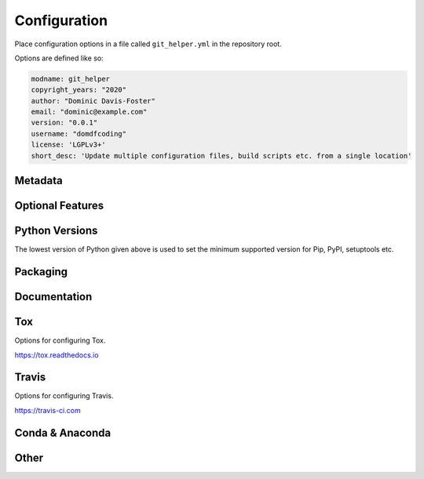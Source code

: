 =======================================
Configuration
=======================================

Place configuration options in a file called ``git_helper.yml`` in the  repository root.

.. Below you find the specification for the *yaml* format, but you might want to skim some :doc:`examples` first and use this page as a reference.

Options are defined like so:

.. code-block:: yaml

	modname: git_helper
	copyright_years: "2020"
	author: "Dominic Davis-Foster"
	email: "dominic@example.com"
	version: "0.0.1"
	username: "domdfcoding"
	license: 'LGPLv3+'
	short_desc: 'Update multiple configuration files, build scripts etc. from a single location'


Metadata
----------

.. conf:: author

	The name of the package author.

	Example:

	.. code-block:: yaml

		author: Dominic Davis-Foster


.. conf:: email

	The email address of the author or maintainer.

	Example:

	.. code-block:: yaml

		email: dominic@example.com


.. conf:: username

	The username of the GitHub account hosting the repository.

	Example:

	.. code-block:: yaml

		username: domdfcoding


.. conf:: modname

	The name of the package.

	Example:

	.. code-block:: yaml

		modname: git_helper


.. conf:: version

	The version of the package.

	Example:

	.. code-block:: yaml

		version: 0.0.1


.. conf:: copyright_years

	The copyright_years of the package.

	Examples:

	.. code-block:: yaml

		version: 2020

	or

	.. code-block:: yaml

		version: 2014-2019


.. conf:: repo_name

	The name of GitHub repository, if different to :conf:`modname`.

	Example:

	.. code-block:: yaml

		repo_name: git_helper

	By default the value for :conf:`modname` is used.


.. conf:: pypi_name

	The name of project on PyPI, if different to :conf:`modname`.

	Example:

	.. code-block:: yaml

		pypi_name: git-helper

	By default the value for :conf:`modname` is used.


.. conf:: import_name

	The name the package is imported with, if different to :conf:`modname`.

	Example:

	.. code-block:: yaml

		import_name: git_helper

	By default the value for :conf:`modname` is used.


.. conf:: classifiers

	A list of `"trove classifiers" <https://pypi.org/classifiers/>`_ for PyPI.

	Example:

	.. code-block:: yaml

		classifiers:
		  - "Environment :: Console"

	Classifiers are automatically populated for the supported Python versions and implementations, and for most licenses.


.. conf:: keywords

	A list of keywords for the project.

	Example:

	.. code-block:: yaml

		keywords:
		  - version control
		  - git
		  - template


.. conf:: license

	The license for the project.

	Example:

	.. code-block:: yaml

		license: GPLv3+

	Currently understands ``LGPLv3``, ``LGPLv3``, ``GPLv3``, ``GPLv3``, ``GPLv2`` and ``BSD``.


.. conf:: short_desc

	A short description of the project. Used by PyPI.

	Example:

	.. code-block:: yaml

		short_desc: This is a short description of my project.


Optional Features
------------------

.. conf:: enable_tests

	Whether tests should be performed with pytest.

	Example:

	.. code-block:: yaml

		enable_tests: True

	By default this is ``True``.


.. conf:: enable_releases

	Whether packages should be copied from PyPI to GitHub Releases.

	Example:

	.. code-block:: yaml

		enable_releases: True

	By default this is ``True``.


Python Versions
------------------

.. conf:: python_deploy_version

	The version of Python to use on Travis when deploying to PyPI, Anaconda and GitHub releases.

	Example:

	.. code-block:: yaml

		python_deploy_version: 3.8

	By default this is ``3.6``.


.. conf:: python_versions

	A list of the version(s) of Python to use when performing tests with Tox, E.g.

	.. code-block:: yaml

		python_versions:
		  - 3.6
		  - 3.7
		  - 3.8
		  - pypy3

	If undefined the value of :conf:`python_deploy_version` is used instead.

The lowest version of Python given above is used to set the minimum supported version for Pip, PyPI, setuptools etc.


Packaging
------------------

.. conf:: manifest_additional

	A list of additional entries for ``MANIFEST.in``.

	Example:

	.. code-block:: yaml

		manifest_additional:
		  - "recursive-include: git_helper/templates *"


.. conf:: py_modules

	A list of values for ``py_modules`` in ``setup.py``, which indicate the single-file modules to include in the distributions.

	Example:

	.. code-block:: yaml

		py_modules:
		  - domdf_spreadsheet_tools


.. conf:: console_scripts

	A list of entries for ``console_scripts`` in ``setup.py``. Each entry must follow the same format as required in ``setup.py``.

	Example:

	.. code-block:: yaml

		console_scripts:
		  - "git_helper = git_helper.__main__:main"
		  - "git-helper = git_helper.__main__:main"


.. conf:: additional_setup_args

	A dictionary of additional keyword arguments for :func:`setuptools.setup()`. The values can refer to variables in ``__pkginfo__.py``. String values must be enclosed in quotes here.

	Example:

	.. code-block:: yaml

		additional_setup_args:
		  author: "'Dominic Davis-Foster'"
		  entry_points: "None"


.. conf:: extras_require

	A dictionary of extra requirements, where the keys are the names of the extras and the values are a list of requirements.

	Example:

	.. code-block:: yaml

		extras_require:
		  extra_a:
		    - pytz >=2019.1

	or

	.. code-block:: yaml

		extras_require:
		  extra_a: pytz >=2019.1

	or

	.. code-block:: yaml

		extras_require:
		  extra_a: < a filename >


.. conf:: additional_requirements_files

	A list of files containing additional requirements. These may define "extras" (see :conf:`extras_require`). Used in ``.readthedocs.yml``.

	Example:

	.. code-block:: yaml

		additional_requirements_files:
		  - submodule/requirements.txt

	This list is automatically populated with any filenames specified in :conf:`extras_require`.

	Any files specified here are listed in ``MANIFEST.in`` for inclusion in distributions.


Documentation
------------------

.. conf:: rtfd_author

	The name of the author to show on ReadTheDocs, if different.

	Example:

	.. code-block:: yaml

		rtfd_author: Dominic Davis-Foster and Joe Bloggs

	By default the value for :conf:`author` is used.


.. conf:: preserve_custom_theme

	Whether custom documentation theme styling in ``_static/style.css`` and ``_templates/layout.html`` should be preserved.

	Example:

	.. code-block:: yaml

		preserve_custom_theme: True

	By default this is ``False``.

.. conf:: sphinx_html_theme

	The HTML theme to use for Sphinx. Also adds the appropriate values to :conf:`extra_sphinx_extensions`, :conf:`html_theme_options`, and :conf:`html_context_options`.

	Example:

	.. code-block:: yaml

		sphinx_html_theme: alabaster

	Currently the supported themes are `sphinx_rtd_theme <https://sphinx-rtd-theme.readthedocs.io/en/stable/>`_ and `alabaster <https://alabaster.readthedocs.io>`_ .

.. conf:: extra_sphinx_extensions

	A list of additional extensions to enable for Sphinx.

	Example:

	.. code-block:: yaml

		extra_sphinx_extensions:
		  - "sphinxcontrib.httpdomain"

	These must also be listed in ``doc-source/requirements.txt``.


.. conf:: intersphinx_mapping

	A list of additional entries for ``intersphinx_mapping`` for Sphinx. Each entry must be enclosed in double quotes.

	Example:

	.. code-block:: yaml

		intersphinx_mapping:
		  - "'rtd': ('https://docs.readthedocs.io/en/latest/', None)"


.. conf:: sphinx_conf_preamble

	A list of lines of Python code to add to the top of ``conf.py``. These could be additional settings for Sphinx or calls to extra scripts that must be executed before building the documentation.

	Example:

	.. code-block:: yaml

		sphinx_conf_preamble:
		  - "import datetime"
		  - "now = datetime.datetime.now()"
		  - "strftime = now.strftime('%H:%M')"
		  - "print(f'Starting building docs at {strftime}.')"


.. conf:: sphinx_conf_epilogue

	Like :conf:`sphinx_conf_preamble`, but the lines are inserted at the end of the file. Intent lines with a single tab to form part of the ``setup`` function.


.. conf:: html_theme_options

	A dictionary of configuration values for the documentation HTML theme. String values must be encased in quotes.

	Example:

	.. code-block:: yaml

		html_theme_options:
		  logo_only: False
		  fixed_sidebar: "'false'"
		  github_type: "'star'"


.. conf:: html_context

	A dictionary of configuration values for the documentation HTML context. String values must be encased in quotes.

	Example:

	.. code-block:: yaml

		html_context:
		  display_github: True
		  github_user: "'domdfcoding'"


Tox
------

Options for configuring Tox.

https://tox.readthedocs.io


.. conf:: tox_requirements

	A list of additional Python requirements for Tox.

	Example:

	.. code-block:: yaml

		tox_requirements:
		  - flake8


.. conf:: tox_build_requirements

	A list of additional Python build requirements for Tox.

	Example:

	.. code-block:: yaml

		tox_build_requirements:
		  - setuptools


.. conf:: tox_testenv_extras

	The "Extra" requirement to install when installing the package in the Tox testenv.

	See https://setuptools.readthedocs.io/en/latest/setuptools.html#declaring-extras-optional-features-with-their-own-dependencies

	Example:

	.. code-block:: yaml

		tox_testenv_extras:
		  - docs


Travis
---------

Options for configuring Travis.

https://travis-ci.com

.. conf:: travis_site

	The Travis site. Either ``com`` (default) or ``org``.

	Example:

	.. code-block:: yaml

		travis_site: "org"


.. conf:: travis_extra_install_pre

	.. code-block:: yaml

		travis_extra_install_pre:


.. conf:: travis_extra_install_post

	.. code-block:: yaml

		travis_extra_install_post:


.. conf:: travis_pypi_secure

	The secure password for PyPI, for use by Travis

	.. code-block:: yaml

		travis_pypi_secure: "<long string of characters>"

	To generate this password run:

	.. code-block:: bash

		$ travis encrypt <your_password> --add deploy.password --pro

	See https://docs.travis-ci.com/user/deployment/pypi/ for more information.

	Tokens are not currently supported.


.. conf:: travis_additional_requirements

	A list of additional Python requirements for Travis.

	Example:

	.. code-block:: yaml
		travis_additional_requirements:
		  - pbr


Conda & Anaconda
------------------

.. conf:: enable_conda

	Whether conda packages should be built and deployed.

	Example:

	.. code-block:: yaml

		enable_conda: True

	By default this is ``True``.


.. conf:: conda_channels

	A list of Anaconda channels required to build and use the Conda package.

	Example:

	.. code-block:: yaml

		conda_channels:
		  - domdfcoding
		  - conda-forge
		  - bioconda


.. conf:: conda_description

	A short description of the project for Anaconda.

	Example:

	.. code-block:: yaml

		conda_description: This is a short description of my project.

	If undefined the value of :conf:`short_desc` is used. A list of required Anaconda channels is automatically appended.


Other
------------------

.. conf:: additional_ignore

	A list of additional entries for ``.gitignore``.

	Example:

	.. code-block:: yaml

		additional_ignore:
		  - "*.pyc"


.. conf:: tests_dir

	The directory containing tests, relative to the repository root.

	.. code-block:: yaml

		tests_dir: "tests"

	If undefined it is assumed to be ``tests``.


.. conf:: pkginfo_extra

	.. code-block:: yaml

		pkginfo_extra:


.. conf:: exclude_files

	A list of files not to manage with `git_helper`.

	.. code-block:: yaml

		exclude_files:
		  - conf
		  - tox

	Valid values are as follows:

	.. csv-table::
		:header: "Value", "File(s) that will not be managed"
		:widths: 20, 80

		copy_pypi_2_github, ``.ci/copy_pypi_2_github.py``
		lint_roller, ``lint_roller.sh``
		stale_bot, ``.github/stale.yml``
		auto_assign, ``.github/workflow/assign.yml`` and ``.github/auto_assign.yml``
		readme, ``README.rst``
		doc_requirements, ``doc-source/requirements.txt``
		pylintrc, ``.pylintrc``
		manifest, ``MANIFEST.in``
		setup, ``setup.py``
		pkginfo, ``__pkginfo__.py``
		conf, ``doc-source/conf.py``
		gitignore, ``.gitignore``
		rtfd, ``.readthedocs.yml``
		travis, ``.travis.yml``
		tox, ``tox.ini``
		test_requirements, :conf:`tests_dir` ``/requirements.txt``
		dependabot, ``.dependabot/config.yml``
		travis_deploy_conda, ``.ci/travis_deploy_conda.sh``
		make_conda_recipe, ``make_conda_recipe.py``
		bumpversion, ``.bumpversion.cfg``
		issue_templates, ``.github/ISSUE_TEMPLATE/bug_report.md`` and ``.github/ISSUE_TEMPLATE/feature_request.md``
		404, ``<docs_dir>/not-found.png`` and ``<docs_dir>/404.rst``
		make_isort, ``isort.cfg``

